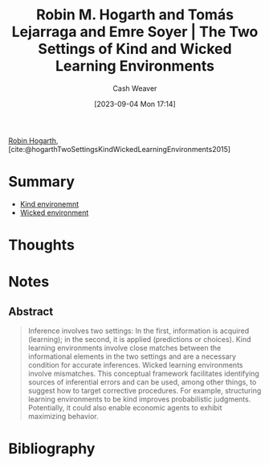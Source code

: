 :PROPERTIES:
:ROAM_REFS: [cite:@hogarthTwoSettingsKindWickedLearningEnvironments2015]
:ID:       909fee0f-39cb-4c5b-871b-1193f4f20dc6
:LAST_MODIFIED: [2023-09-05 Tue 20:15]
:END:
#+title: Robin M. Hogarth and Tomás Lejarraga and Emre Soyer | The Two Settings of Kind and Wicked Learning Environments
#+hugo_custom_front_matter: :slug "909fee0f-39cb-4c5b-871b-1193f4f20dc6"
#+author: Cash Weaver
#+date: [2023-09-04 Mon 17:14]
#+filetags: :reference:

[[id:5bfe548f-860c-4fdd-aa3b-e8fb1dea9195][Robin Hogarth]], [cite:@hogarthTwoSettingsKindWickedLearningEnvironments2015]

* Summary
- [[id:da636d9e-c77c-41be-b109-b84a06c63713][Kind environemnt]]
- [[id:27c588de-fa05-48cc-99c3-17c4e7689aad][Wicked environment]]
* Thoughts
* Notes
** Abstract
#+begin_quote
Inference involves two settings: In the first, information is acquired (learning); in the second, it is applied (predictions or choices). Kind learning environments involve close matches between the informational elements in the two settings and are a necessary condition for accurate inferences. Wicked learning environments involve mismatches. This conceptual framework facilitates identifying sources of inferential errors and can be used, among other things, to suggest how to target corrective procedures. For example, structuring learning environments to be kind improves probabilistic judgments. Potentially, it could also enable economic agents to exhibit maximizing behavior.
#+end_quote

* Flashcards :noexport:
* Bibliography
#+print_bibliography:
